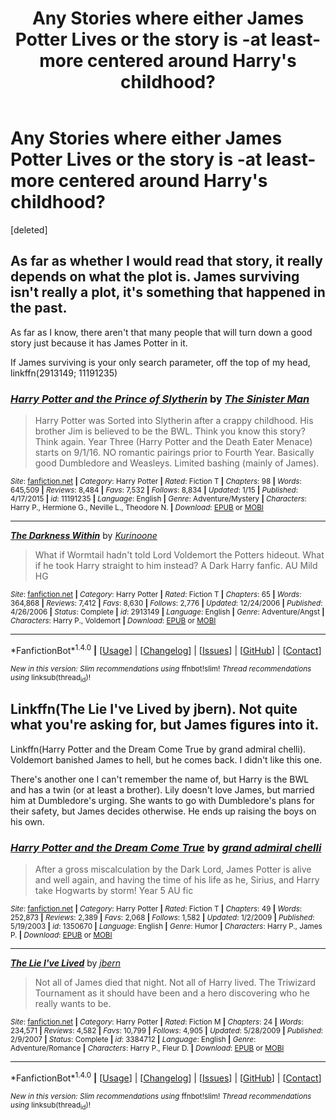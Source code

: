 #+TITLE: Any Stories where either James Potter Lives or the story is -at least- more centered around Harry's childhood?

* Any Stories where either James Potter Lives or the story is -at least- more centered around Harry's childhood?
:PROPERTIES:
:Score: 3
:DateUnix: 1517898358.0
:DateShort: 2018-Feb-06
:END:
[deleted]


** As far as whether I would read that story, it really depends on what the plot is. James surviving isn't really a plot, it's something that happened in the past.

As far as I know, there aren't that many people that will turn down a good story just because it has James Potter in it.

If James surviving is your only search parameter, off the top of my head, linkffn(2913149; 11191235)
:PROPERTIES:
:Author: DaniScribe
:Score: 2
:DateUnix: 1517904536.0
:DateShort: 2018-Feb-06
:END:

*** [[http://www.fanfiction.net/s/11191235/1/][*/Harry Potter and the Prince of Slytherin/*]] by [[https://www.fanfiction.net/u/4788805/The-Sinister-Man][/The Sinister Man/]]

#+begin_quote
  Harry Potter was Sorted into Slytherin after a crappy childhood. His brother Jim is believed to be the BWL. Think you know this story? Think again. Year Three (Harry Potter and the Death Eater Menace) starts on 9/1/16. NO romantic pairings prior to Fourth Year. Basically good Dumbledore and Weasleys. Limited bashing (mainly of James).
#+end_quote

^{/Site/: [[http://www.fanfiction.net/][fanfiction.net]] *|* /Category/: Harry Potter *|* /Rated/: Fiction T *|* /Chapters/: 98 *|* /Words/: 645,509 *|* /Reviews/: 8,484 *|* /Favs/: 7,532 *|* /Follows/: 8,834 *|* /Updated/: 1/15 *|* /Published/: 4/17/2015 *|* /id/: 11191235 *|* /Language/: English *|* /Genre/: Adventure/Mystery *|* /Characters/: Harry P., Hermione G., Neville L., Theodore N. *|* /Download/: [[http://www.ff2ebook.com/old/ffn-bot/index.php?id=11191235&source=ff&filetype=epub][EPUB]] or [[http://www.ff2ebook.com/old/ffn-bot/index.php?id=11191235&source=ff&filetype=mobi][MOBI]]}

--------------

[[http://www.fanfiction.net/s/2913149/1/][*/The Darkness Within/*]] by [[https://www.fanfiction.net/u/1034541/Kurinoone][/Kurinoone/]]

#+begin_quote
  What if Wormtail hadn't told Lord Voldemort the Potters hideout. What if he took Harry straight to him instead? A Dark Harry fanfic. AU Mild HG
#+end_quote

^{/Site/: [[http://www.fanfiction.net/][fanfiction.net]] *|* /Category/: Harry Potter *|* /Rated/: Fiction T *|* /Chapters/: 65 *|* /Words/: 364,868 *|* /Reviews/: 7,412 *|* /Favs/: 8,630 *|* /Follows/: 2,776 *|* /Updated/: 12/24/2006 *|* /Published/: 4/26/2006 *|* /Status/: Complete *|* /id/: 2913149 *|* /Language/: English *|* /Genre/: Adventure/Angst *|* /Characters/: Harry P., Voldemort *|* /Download/: [[http://www.ff2ebook.com/old/ffn-bot/index.php?id=2913149&source=ff&filetype=epub][EPUB]] or [[http://www.ff2ebook.com/old/ffn-bot/index.php?id=2913149&source=ff&filetype=mobi][MOBI]]}

--------------

*FanfictionBot*^{1.4.0} *|* [[[https://github.com/tusing/reddit-ffn-bot/wiki/Usage][Usage]]] | [[[https://github.com/tusing/reddit-ffn-bot/wiki/Changelog][Changelog]]] | [[[https://github.com/tusing/reddit-ffn-bot/issues/][Issues]]] | [[[https://github.com/tusing/reddit-ffn-bot/][GitHub]]] | [[[https://www.reddit.com/message/compose?to=tusing][Contact]]]

^{/New in this version: Slim recommendations using/ ffnbot!slim! /Thread recommendations using/ linksub(thread_id)!}
:PROPERTIES:
:Author: FanfictionBot
:Score: 1
:DateUnix: 1517904559.0
:DateShort: 2018-Feb-06
:END:


** Linkffn(The Lie I've Lived by jbern). Not quite what you're asking for, but James figures into it.

Linkffn(Harry Potter and the Dream Come True by grand admiral chelli). Voldemort banished James to hell, but he comes back. I didn't like this one.

There's another one I can't remember the name of, but Harry is the BWL and has a twin (or at least a brother). Lily doesn't love James, but married him at Dumbledore's urging. She wants to go with Dumbledore's plans for their safety, but James decides otherwise. He ends up raising the boys on his own.
:PROPERTIES:
:Author: steve_wheeler
:Score: 1
:DateUnix: 1518068658.0
:DateShort: 2018-Feb-08
:END:

*** [[http://www.fanfiction.net/s/1350670/1/][*/Harry Potter and the Dream Come True/*]] by [[https://www.fanfiction.net/u/380440/grand-admiral-chelli][/grand admiral chelli/]]

#+begin_quote
  After a gross miscalculation by the Dark Lord, James Potter is alive and well again, and having the time of his life as he, Sirius, and Harry take Hogwarts by storm! Year 5 AU fic
#+end_quote

^{/Site/: [[http://www.fanfiction.net/][fanfiction.net]] *|* /Category/: Harry Potter *|* /Rated/: Fiction T *|* /Chapters/: 49 *|* /Words/: 252,873 *|* /Reviews/: 2,389 *|* /Favs/: 2,068 *|* /Follows/: 1,582 *|* /Updated/: 1/2/2009 *|* /Published/: 5/19/2003 *|* /id/: 1350670 *|* /Language/: English *|* /Genre/: Humor *|* /Characters/: Harry P., James P. *|* /Download/: [[http://www.ff2ebook.com/old/ffn-bot/index.php?id=1350670&source=ff&filetype=epub][EPUB]] or [[http://www.ff2ebook.com/old/ffn-bot/index.php?id=1350670&source=ff&filetype=mobi][MOBI]]}

--------------

[[http://www.fanfiction.net/s/3384712/1/][*/The Lie I've Lived/*]] by [[https://www.fanfiction.net/u/940359/jbern][/jbern/]]

#+begin_quote
  Not all of James died that night. Not all of Harry lived. The Triwizard Tournament as it should have been and a hero discovering who he really wants to be.
#+end_quote

^{/Site/: [[http://www.fanfiction.net/][fanfiction.net]] *|* /Category/: Harry Potter *|* /Rated/: Fiction M *|* /Chapters/: 24 *|* /Words/: 234,571 *|* /Reviews/: 4,582 *|* /Favs/: 10,799 *|* /Follows/: 4,905 *|* /Updated/: 5/28/2009 *|* /Published/: 2/9/2007 *|* /Status/: Complete *|* /id/: 3384712 *|* /Language/: English *|* /Genre/: Adventure/Romance *|* /Characters/: Harry P., Fleur D. *|* /Download/: [[http://www.ff2ebook.com/old/ffn-bot/index.php?id=3384712&source=ff&filetype=epub][EPUB]] or [[http://www.ff2ebook.com/old/ffn-bot/index.php?id=3384712&source=ff&filetype=mobi][MOBI]]}

--------------

*FanfictionBot*^{1.4.0} *|* [[[https://github.com/tusing/reddit-ffn-bot/wiki/Usage][Usage]]] | [[[https://github.com/tusing/reddit-ffn-bot/wiki/Changelog][Changelog]]] | [[[https://github.com/tusing/reddit-ffn-bot/issues/][Issues]]] | [[[https://github.com/tusing/reddit-ffn-bot/][GitHub]]] | [[[https://www.reddit.com/message/compose?to=tusing][Contact]]]

^{/New in this version: Slim recommendations using/ ffnbot!slim! /Thread recommendations using/ linksub(thread_id)!}
:PROPERTIES:
:Author: FanfictionBot
:Score: 1
:DateUnix: 1518068690.0
:DateShort: 2018-Feb-08
:END:
